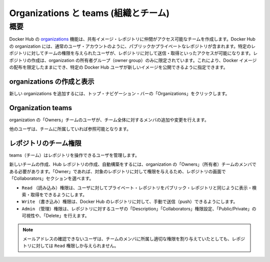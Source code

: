 .. -*- coding: utf-8 -*-
.. URL: https://docs.docker.com/docker-hub/orgs/
.. SOURCE: -
   doc version: 1.10
.. check date: 2016/03/11
.. -------------------------------------------------------------------

.. Organizations and teams

.. _organizations-and-teams:

========================================
Organizations と teams (組織とチーム)
========================================

.. Overview

.. _organizations-and-teams-overview:

概要
==========

.. Docker Hub organizations let you create teams so you can give colleagues access to shared image repositories. A Docker Hub organization can contain public and private repositories just like a user account. Access to push or pull for these repositories is allocated by defining teams of users and then assigning team rights to specific repositories. Repository creation is limited to users in the organization owner’s group. This allows you to distribute limited access Docker images, and to select which Docker Hub users can publish new images.

Docker Hub の `organizations <https://hub.docker.com/organizations/>`_  機能は、共有イメージ・レポジトリに仲間がアクセス可能なチームを作成します。Docker Hub の organization には、通常のユーザ・アカウントのように、パブリックかプライベートなレポジトリが含まれます。特定のレポジトリに対してチームの権限を与えられたユーザが、レポジトリに対して送信・取得といったアクセスが可能になります。レポジトリの作成は、organization の所有者グループ（owner group）のみに限定されています。これにより、Docker イメージの配布を限定したままにでき、特定の Docker Hub ユーザが新しいイメージを公開できるように指定できます。

.. Creating and viewing organizations

.. _creating-and-viewing-organizations:

organizations の作成と表示
------------------------------

.. You can see which organizations you belong to and add new organizations by clicking “Organizations” in the top nav bar.

新しい organizations を追加するには、トップ・ナビゲーション・バーの「Organizations」をクリックします。

.. organizations

.. image:: ./images/orgs.png
   :scale: 60%
   :alt: organizations 画面

.. Organization teams

.. _organization-teams:

Organization teams
--------------------

.. Users in the “Owners” team of an organization can create and modify the membership of all teams.

organization の「Owners」チームのユーザが、チーム全体に対するメンバの追加や変更を行えます。

.. Other users can only see teams they belong to.

他のユーザは、チームに所属していれば参照可能となります。

.. teams

.. image:: ./images/groups.png
   :scale: 60%
   :alt: teams画面

.. Repository team permissions

.. _repository-team-permissions:

レポジトリのチーム権限
------------------------------

.. Use teams to manage who can interact with your repositories.

teams（チーム）はレポジトリを操作できるユーザを管理します。

.. You need to be a member of the organization’s “Owners” team to create a new team, Hub repository, or automated build. As an “Owner”, you then delegate the following repository access rights to a team using the “Collaborators” section of the repository view:

新しいチームの作成、Hub レポジトリの作成、自動構築をするには、organization の「Owners」（所有者）チームのメンバである必要があります。「Owner」であれば、対象のレポジトリに対して権限を与えるため、レポジトリの画面で「Collaborators」セクションを選べます。

..    Read access allows a user to view, search, and pull a private repository in the same way as they can a public repository.
    Write access users are able to push to non-automated repositories on the Docker Hub.
    Admin access allows the user to modify the repositories “Description”, “Collaborators” rights, “Public/Private” visibility and “Delete”.

* ``Read`` （読み込み）権限は、ユーザに対してプライベート・レポジトリをパブリック・レポジトリと同じように表示・検索・取得をできるようにします。
* ``Write`` （書き込み）権限は、Docker Hub のレポジトリに対して、手動で送信（push）できるようにします。
* ``Admin`` （管理）権限は、レポジトリに対するユーザの「Description」「Collaborators」権限設定、「Public/Private」の可視性や、「Delete」を行えます。

..    Note: A User who has not yet verified their email address will only have Read access to the repository, regardless of the rights their team membership has given them.

.. note::

   メールアドレスの確認できないユーザは、チームのメンバに所属し適切な権限を割り与えていたとしても、レポジトリに対しては ``Read`` 権限しか与えられません。

.. Organization repository collaborators

.. image:: ./images/org-repo-collaborators.png
   :scale: 60%
   :alt: Organization レポジトリのコラボレータ


.. seealso:: 

   Organizations and teams
      https://docs.docker.com/docker-hub/orgs/
